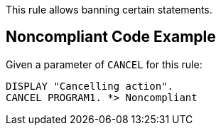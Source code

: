 This rule allows banning certain statements. 


== Noncompliant Code Example

Given a parameter of ``CANCEL`` for this rule: 

----
DISPLAY "Cancelling action".
CANCEL PROGRAM1. *> Noncompliant
----


